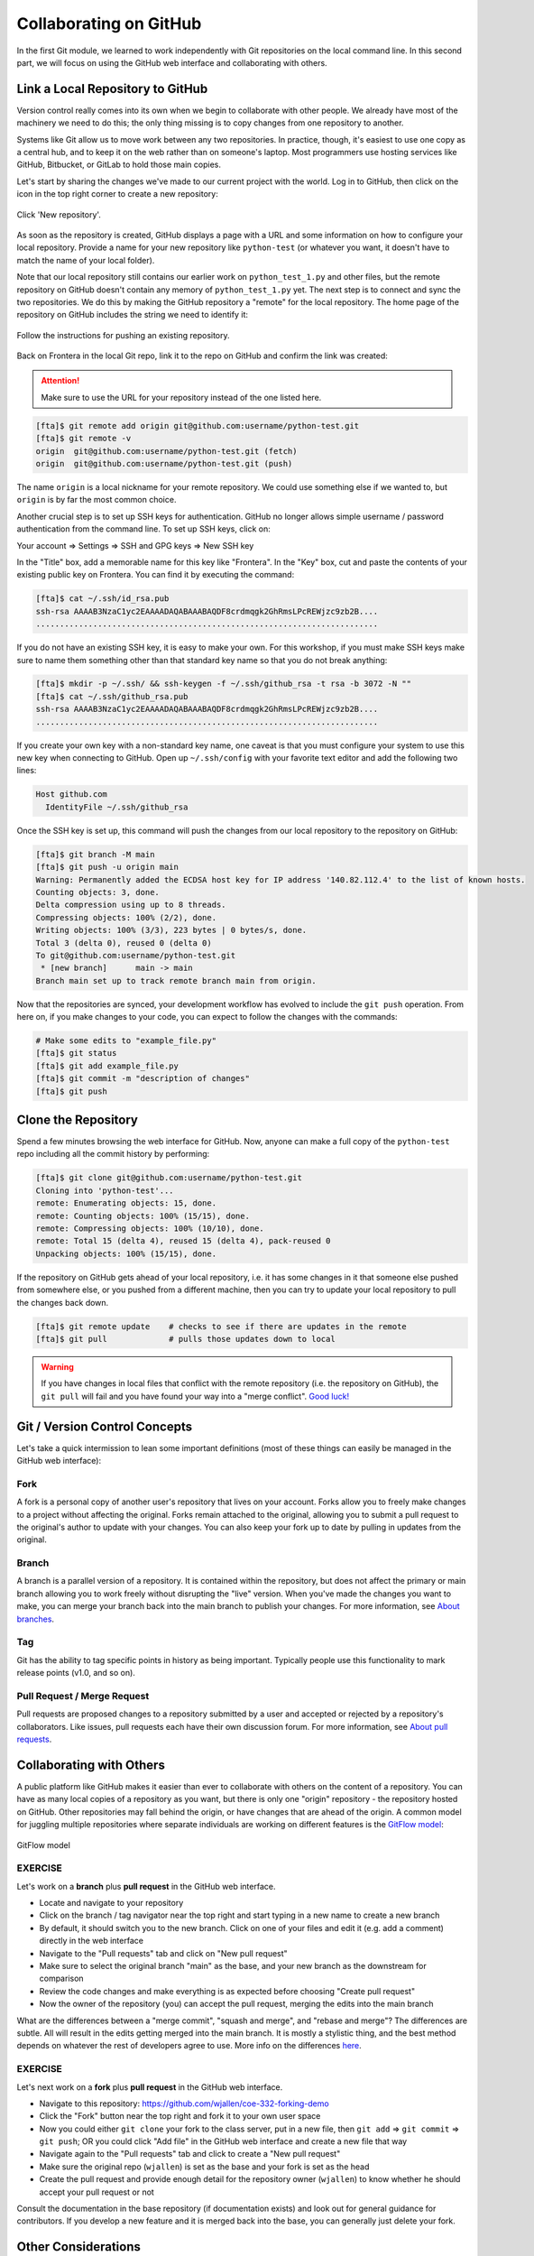 Collaborating on GitHub
=======================

In the first Git module, we learned to work independently with Git repositories
on the local command line. In this second part, we will focus on using the GitHub
web interface and collaborating with others.



Link a Local Repository to GitHub
---------------------------------

Version control really comes into its own when we begin to collaborate with
other people.  We already have most of the machinery we need to do this; the
only thing missing is to copy changes from one repository to another.

Systems like Git allow us to move work between any two repositories.  In
practice, though, it's easiest to use one copy as a central hub, and to keep it
on the web rather than on someone's laptop.  Most programmers use hosting
services like GitHub, Bitbucket, or GitLab to hold those main copies.

Let's start by sharing the changes we've made to our current project with the
world. Log in to GitHub, then click on the icon in the top right corner to
create a new repository:

.. figure:: ./images/github_new_repo.png
   :width: 400px
   :align: center

   Click 'New repository'.


As soon as the repository is created, GitHub displays a page with a URL and some
information on how to configure your local repository. Provide a name for your
new repository like ``python-test`` (or whatever you want, it doesn't have to
match the name of your local folder).

Note that our local repository still contains our earlier work on ``python_test_1.py``
and other files, but the remote repository on GitHub doesn't contain any memory
of ``python_test_1.py`` yet. The next step is to connect and sync the two repositories.
We do this by making the GitHub repository a "remote" for the local repository. The
home page of the repository on GitHub includes the string we need to identify it:

.. figure:: ./images/github_instructions.png
   :width: 400px
   :align: center

   Follow the instructions for pushing an existing repository.


Back on Frontera in the local Git repo, link it to the repo on GitHub and confirm
the link was created:

.. attention::

   Make sure to use the URL for your repository instead of the one listed here.


.. code-block:: console

   [fta]$ git remote add origin git@github.com:username/python-test.git
   [fta]$ git remote -v
   origin  git@github.com:username/python-test.git (fetch)
   origin  git@github.com:username/python-test.git (push)


The name ``origin`` is a local nickname for your remote repository. We could use
something else if we wanted to, but ``origin`` is by far the most common choice.


Another crucial step is to set up SSH keys for authentication. GitHub no longer
allows simple username / password authentication from the command line. To set
up SSH keys, click on:

Your account => Settings => SSH and GPG keys => New SSH key

In the "Title" box, add a memorable name for this key like "Frontera". In the "Key"
box, cut and paste the contents of your existing public key on Frontera.
You can find it by executing the command:

.. code-block:: console

   [fta]$ cat ~/.ssh/id_rsa.pub
   ssh-rsa AAAAB3NzaC1yc2EAAAADAQABAAABAQDF8crdmqgk2GhRmsLPcREWjzc9zb2B....
   ........................................................................


If you do not have an existing SSH key, it is easy to make your own. For this workshop,
if you must make SSH keys make sure to name them something other than that standard key
name so that you do not break anything:

.. code-block:: console

   [fta]$ mkdir -p ~/.ssh/ && ssh-keygen -f ~/.ssh/github_rsa -t rsa -b 3072 -N ""
   [fta]$ cat ~/.ssh/github_rsa.pub
   ssh-rsa AAAAB3NzaC1yc2EAAAADAQABAAABAQDF8crdmqgk2GhRmsLPcREWjzc9zb2B....
   ........................................................................

If you create your own key with a non-standard key name, one caveat is that you
must configure your system to use this new key when connecting to GitHub. Open
up ``~/.ssh/config`` with your favorite text editor and add the following two lines:

.. code-block:: console

    Host github.com
      IdentityFile ~/.ssh/github_rsa
   

Once the SSH key is set up, this command will push the changes from our local
repository to the repository on GitHub:

.. code-block:: console

   [fta]$ git branch -M main
   [fta]$ git push -u origin main
   Warning: Permanently added the ECDSA host key for IP address '140.82.112.4' to the list of known hosts.
   Counting objects: 3, done.
   Delta compression using up to 8 threads.
   Compressing objects: 100% (2/2), done.
   Writing objects: 100% (3/3), 223 bytes | 0 bytes/s, done.
   Total 3 (delta 0), reused 0 (delta 0)
   To git@github.com:username/python-test.git
    * [new branch]      main -> main
   Branch main set up to track remote branch main from origin.

Now that the repositories are synced, your development workflow has evolved to
include the ``git push`` operation. From here on, if you make changes to your code,
you can expect to follow the changes with the commands:

.. code-block:: console

   # Make some edits to "example_file.py"
   [fta]$ git status
   [fta]$ git add example_file.py
   [fta]$ git commit -m "description of changes"
   [fta]$ git push



Clone the Repository
--------------------

Spend a few minutes browsing the web interface for GitHub. Now, anyone can make
a full copy of the ``python-test`` repo including all the commit history by performing:

.. code-block:: console

   [fta]$ git clone git@github.com:username/python-test.git
   Cloning into 'python-test'...
   remote: Enumerating objects: 15, done.
   remote: Counting objects: 100% (15/15), done.
   remote: Compressing objects: 100% (10/10), done.
   remote: Total 15 (delta 4), reused 15 (delta 4), pack-reused 0
   Unpacking objects: 100% (15/15), done.



If the repository on GitHub gets ahead of your local repository, i.e. it has some
changes in it that someone else pushed from somewhere else, or you pushed from a
different machine, then you can try to update your local repository to pull the
changes back down.

.. code-block:: console

   [fta]$ git remote update    # checks to see if there are updates in the remote
   [fta]$ git pull             # pulls those updates down to local

.. warning::

   If you have changes in local files that conflict with the remote repository
   (i.e. the repository on GitHub), the ``git pull`` will fail and you have
   found your way into a "merge conflict".
   `Good luck! <https://docs.github.com/en/pull-requests/collaborating-with-pull-requests/addressing-merge-conflicts>`_




Git / Version Control Concepts
------------------------------

Let's take a quick intermission to lean some important definitions (most of these
things can easily be managed in the GitHub web interface):

Fork
~~~~

A fork is a personal copy of another user's repository that lives on your
account. Forks allow you to freely make changes to a project without affecting
the original. Forks remain attached to the original, allowing you to submit a
pull request to the original's author to update with your changes. You can also
keep your fork up to date by pulling in updates from the original.

Branch
~~~~~~

A branch is a parallel version of a repository. It is contained within the
repository, but does not affect the primary or main branch allowing you to
work freely without disrupting the "live" version. When you've made the changes
you want to make, you can merge your branch back into the main branch to
publish your changes. For more information, see
`About branches <https://help.github.com/articles/about-branches>`_.

Tag
~~~

Git has the ability to tag specific points in history as being important.
Typically people use this functionality to mark release points (v1.0, and so
on).


Pull Request / Merge Request
~~~~~~~~~~~~~~~~~~~~~~~~~~~~

Pull requests are proposed changes to a repository submitted by a user and
accepted or rejected by a repository's collaborators. Like issues, pull requests
each have their own discussion forum. For more information, see `About pull
requests <https://help.github.com/articles/about-pull-requests>`_.



Collaborating with Others
-------------------------

A public platform like GitHub makes it easier than ever to collaborate with
others on the content of a repository. You can have as many local copies of a
repository as you want, but there is only one "origin" repository - the
repository hosted on GitHub. Other repositories may fall behind the origin, or
have changes that are ahead of the origin. A common model for juggling multiple
repositories where separate individuals are working on different features is the
`GitFlow model <https://nvie.com/posts/a-successful-git-branching-model/>`_:


.. figure:: ./images/GitFlowMasterBranch.png
   :width: 500px
   :align: center

   GitFlow model



EXERCISE
~~~~~~~~

Let's work on a **branch** plus **pull request** in the GitHub web interface.

* Locate and navigate to your repository
* Click on the branch / tag navigator near the top right and start typing in a
  new name to create a new branch
* By default, it should switch you to the new branch. Click on one of your files
  and edit it (e.g. add a comment) directly in the web interface
* Navigate to the "Pull requests" tab and click on "New pull request"
* Make sure to select the original branch "main" as the base, and your new branch
  as the downstream for comparison
* Review the code changes and make everything is as expected before choosing
  "Create pull request"
* Now the owner of the repository (you) can accept the pull request, merging
  the edits into the main branch

What are the differences between a "merge commit", "squash and merge", and "rebase
and merge"? The differences are subtle. All will result in the edits getting
merged into the main branch. It is mostly a stylistic thing, and the best method
depends on whatever the rest of developers agree to use. More info on the
differences `here <https://rietta.com/blog/github-merge-types/>`_.



EXERCISE
~~~~~~~~

Let's next work on a **fork** plus **pull request** in the GitHub web interface.

* Navigate to this repository: https://github.com/wjallen/coe-332-forking-demo
* Click the "Fork" button near the top right and fork it to your own user space
* Now you could either ``git clone`` your fork to the class server, put in a new
  file, then ``git add`` => ``git commit`` => ``git push``; OR you could click
  "Add file" in the GitHub web interface and create a new file that way
* Navigate again to the "Pull requests" tab and click to create a "New pull request"
* Make sure the original repo (``wjallen``) is set as the base and your fork
  is set as the head
* Create the pull request and provide enough detail for the repository owner
  (``wjallen``) to know whether he should accept your pull request or not


Consult the documentation in the base repository (if documentation exists) and
look out for general guidance for contributors. If you develop a new feature and
it is merged back into the base, you can generally just delete your fork.


Other Considerations
--------------------

Most repos will also contain a few standard files in the top directory,
including:

**README.md**: The landing page of your repository on GitHub will display the
contents of README.md, if it exists. This is a good place to describe your
project and list the appropriate citations.

**LICENSE.txt**: See if your repository needs a
`license <https://help.github.com/articles/licensing-a-repository/>`_.

**.gitignore**: Tells Git which files and directories to ignore when you make a
commit.



Additional Resources
--------------------

* Some of the materials in this module were based on `Software Carpentry <https://github.com/swcarpentry/git-novice>`_ DOI: 10.5281/zenodo.57467.
* `GitHub Glossary <https://help.github.com/articles/github-glossary/>`_
* `About Branches <https://help.github.com/articles/about-branches>`_
* `About Pull Requests <https://help.github.com/articles/about-pull-requests>`_
* `About Licenses <https://help.github.com/articles/licensing-a-repository/>`_
* `GitFlow Model <https://nvie.com/posts/a-successful-git-branching-model/>`_
* `More on different git workflows <https://www.atlassian.com/git/tutorials/comparing-workflows>`_
